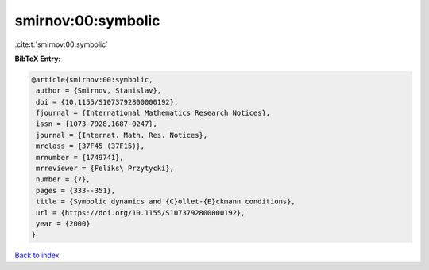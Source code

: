 smirnov:00:symbolic
===================

:cite:t:`smirnov:00:symbolic`

**BibTeX Entry:**

.. code-block:: bibtex

   @article{smirnov:00:symbolic,
    author = {Smirnov, Stanislav},
    doi = {10.1155/S1073792800000192},
    fjournal = {International Mathematics Research Notices},
    issn = {1073-7928,1687-0247},
    journal = {Internat. Math. Res. Notices},
    mrclass = {37F45 (37F15)},
    mrnumber = {1749741},
    mrreviewer = {Feliks\ Przytycki},
    number = {7},
    pages = {333--351},
    title = {Symbolic dynamics and {C}ollet-{E}ckmann conditions},
    url = {https://doi.org/10.1155/S1073792800000192},
    year = {2000}
   }

`Back to index <../By-Cite-Keys.rst>`_
